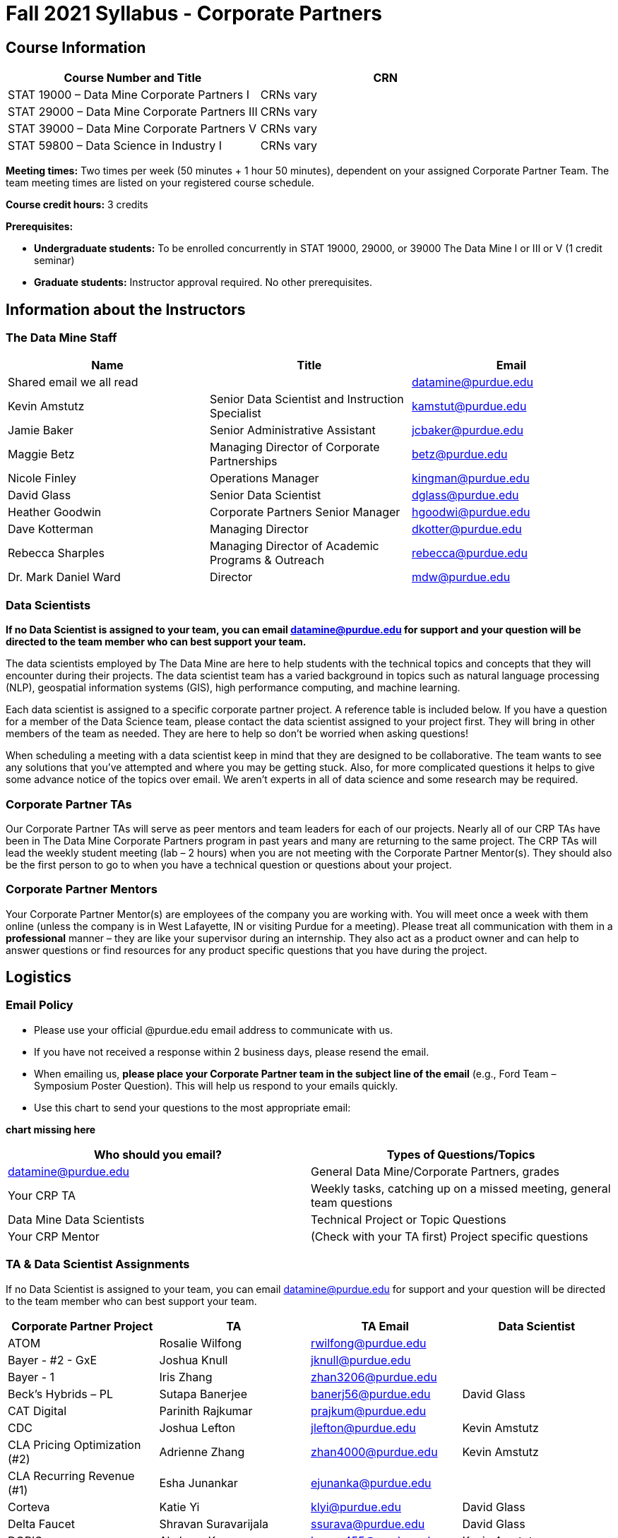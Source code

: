 = Fall 2021 Syllabus - Corporate Partners

== Course Information 

[%header,format=csv]
|===
Course Number and Title, CRN
STAT 19000 – Data Mine Corporate Partners I, CRNs vary 
STAT 29000 – Data Mine Corporate Partners III, CRNs vary 
STAT 39000 – Data Mine Corporate Partners V, CRNs vary 
STAT 59800 – Data Science in Industry I, CRNs vary 

|===

*Meeting times:* Two times per week (50 minutes + 1 hour 50 minutes), dependent on your assigned Corporate Partner Team. The team meeting times are listed on your registered course schedule. 

*Course credit hours:* 3 credits

*Prerequisites:*

* *Undergraduate students:* To be enrolled concurrently in STAT 19000, 29000, or 39000 The Data Mine I or III or V (1 credit seminar)

* *Graduate students:* Instructor approval required. No other prerequisites.

== Information about the Instructors 

=== The Data Mine Staff

[%header,format=csv]
|===
Name, Title, Email
Shared email we all read, , datamine@purdue.edu
Kevin Amstutz, Senior Data Scientist and Instruction Specialist, kamstut@purdue.edu 
Jamie Baker, Senior Administrative Assistant, jcbaker@purdue.edu
Maggie Betz, Managing Director of Corporate Partnerships, betz@purdue.edu
Nicole Finley, Operations Manager, kingman@purdue.edu
David Glass, Senior Data Scientist, dglass@purdue.edu
Heather Goodwin, Corporate Partners Senior Manager, hgoodwi@purdue.edu
Dave Kotterman, Managing Director, dkotter@purdue.edu
Rebecca Sharples, Managing Director of Academic Programs & Outreach, rebecca@purdue.edu
Dr. Mark Daniel Ward, Director, mdw@purdue.edu


|===


=== Data Scientists 

*If no Data Scientist is assigned to your team, you can email datamine@purdue.edu for support and your question will be directed to the team member who can best support your team.*

The data scientists employed by The Data Mine are here to help students with the technical topics and concepts that they will encounter during their projects. The data scientist team has a varied background in topics such as natural language processing (NLP), geospatial information systems (GIS), high performance computing, and machine learning.

Each data scientist is assigned to a specific corporate partner project. A reference table is included below. If you have a question for a member of the Data Science team, please contact the data scientist assigned to your project first. They will bring in other members of the team as needed. They are here to help so don’t be worried when asking questions!

When scheduling a meeting with a data scientist keep in mind that they are designed to be collaborative. The team wants to see any solutions that you’ve attempted and where you may be getting stuck. Also, for more complicated questions it helps to give some advance notice of the topics over email. We aren’t experts in all of data science and some research may be required. 

=== Corporate Partner TAs
Our Corporate Partner TAs will serve as peer mentors and team leaders for each of our projects. Nearly all of our CRP TAs have been in The Data Mine Corporate Partners program in past years and many are returning to the same project. The CRP TAs will lead the weekly student meeting (lab – 2 hours) when you are not meeting with the Corporate Partner Mentor(s). They should also be the first person to go to when you have a technical question or questions about your project.

=== Corporate Partner Mentors
Your Corporate Partner Mentor(s) are employees of the company you are working with. You will meet once a week with them online (unless the company is in West Lafayette, IN or visiting Purdue for a meeting). Please treat all communication with them in a *professional* manner – they are like your supervisor during an internship. They also act as a product owner and can help to answer questions or find resources for any product specific questions that you have during the project. 

== Logistics 

=== Email Policy
* Please use your official @purdue.edu email address to communicate with us. 
* If you have not received a response within 2 business days, please resend the email. 
* When emailing us, *please place your Corporate Partner team in the subject line of the email* (e.g., Ford Team – Symposium Poster Question). This will help us respond to your emails quickly.
* Use this chart to send your questions to the most appropriate email: 

*chart missing here*

[%header,format=csv]
|===
Who should you email?, Types of Questions/Topics
datamine@purdue.edu, "General Data Mine/Corporate Partners, grades"
Your CRP TA, "Weekly tasks, catching up on a missed meeting, general team questions"
Data Mine Data Scientists,   Technical Project or Topic Questions
Your CRP Mentor, (Check with your TA first) Project specific questions

|===

=== TA & Data Scientist Assignments 
If no Data Scientist is assigned to your team, you can email datamine@purdue.edu for support and your question will be directed to the team member who can best support your team. 


[%header,format=csv]
|===

Corporate Partner Project,TA,TA Email,Data Scientist
ATOM,Rosalie Wilfong,rwilfong@purdue.edu,
Bayer - #2 - GxE,Joshua Knull,jknull@purdue.edu,
Bayer - 1,Iris Zhang,zhan3206@purdue.edu,
Beck's Hybrids – PL,Sutapa Banerjee,banerj56@purdue.edu,David Glass
CAT Digital,Parinith Rajkumar,prajkum@purdue.edu,
CDC,Joshua Lefton,jlefton@purdue.edu,Kevin Amstutz
CLA Pricing Optimization (#2),Adrienne Zhang,zhan4000@purdue.edu,Kevin Amstutz
CLA Recurring Revenue (#1),Esha Junankar,ejunanka@purdue.edu,  
Corteva,Katie Yi,klyi@purdue.edu,David Glass
Delta Faucet,Shravan Suravarijala,ssurava@purdue.edu,David Glass
DORIS,Akshaya Kumar,kumar455@purdue.edu,Kevin Amstutz
Elanco,Shannon Irwin,irwins@purdue.edu,Kevin Amstutz
Farfetch,Matt Lanum,mlanum@purdue.edu,  
Ford,Yuantong (Luke) Li,li3551@purdue.edu,  
Gro Master,Andrew Lim,lim243@purdue.edu,Kevin Amstutz  
Halderman,Elijah Colwill,ecolwill@purdue.edu,David Glass
Helmer Scientific,Shreya Misra,misra12@purdue.edu,David Glass
IU Health,Raunak Srivastava,srivas72@purdue.edu,  
Jobvite,Jacob Roach,roach35@purdue.edu,  
John Deere – Grain Harvesting Optimization,Anirudh Rao,rao107@purdue.edu,David Glass
John Deere – Remote Machine Diagnostics,Cai Chen,chen3431@purdue.edu,David Glass
Lockheed Martin,TBD,TBD,
Merck - Biometrics,Nick Rosenorn,nrosenor@purdue.edu,  
Merck - NLP,Siddharth Srinivasan,sriniv75@purdue.edu,  
Merck – RFID,Matt Single,single0@purdue.edu,  
Military Family Research Institute,Raushan Pandey,pandey72@purdue.edu,Kevin Amstutz
Microsoft Minecraft,Laura Humphrey,humphrel@purdue.edu,David Glass
Microsoft Minecraft,Kelly Addison,addison1@purdue.edu,David Glass
MISO,Shelly Schwartz,schwa159@purdue.edu,David Glass
Mursix,Ben Johnson,john2701@purdue.edu,  
Mursix,Rachel Smith,smit2155@purdue.edu,
PlaneEnglish,Yuantong (Luke) Li,li3551@purdue.edu,David Glass
Purdue Athletics - Ticketing,Adithya Iyengar,iyengar1@purdue.edu,Kevin Amstutz
Purdue Athletics – Social Engineering,Gia Peduto,gpeduto@purdue.edu,Kevin Amstutz
Purdue Co-rec (RecWell),Rishabh Rajesh,rajeshr@purdue.edu,  
Raytheon - 1,Pierce Warburton,pwarburt@purdue.edu,  
Raytheon - 2,Abigail Vlies,avlies@purdue.edu,  
REACH Public Health,Emily Wu  ,wu1451@purdue.edu,
REACH Public Health,Sahana Swaminathan  ,swamina5@purdue.edu,
Republic Airways,Rinkesh Patel,pate1604@purdue.edu,  
Sandia - AESOP,Daniel Lawson,lawson95@purdue.edu,  
Sandia - Flight,Max Low,low11@purdue.edu,  
Sandia - Flight,Annie Jancaric,ajancar@purdue.edu,  
Telemetry Sports,Denton Paul,paul96@purdue.edu,
Tmap/MakeMyMove,Alexandra Coia,acoia@purdue.edu,  
UPS,Oishi Ghosh,oghosh@purdue.edu,  
USAA,Aaditya Bhoota,abhoota@purdue.edu,  
USDA Forest Service,Patrick Todjalla,ptodjall@purdue.edu,  
Viasat,Aishwarya Ramasethu,aramaset@purdue.edu,  
Wabash National,Sonny Pham,pham39@purdue.edu,  

|===

=== Office Hours

The Data Mine staff offer office hours by request. Please email the staff to request a meeting. Students are always welcome to stop by staff offices Monday - Friday in MRGN 132 - 146. 

=== Class/Team Meeting Times

*50-minute team meeting*

This meeting will occur synchronously *online* via Zoom unless your Corporate Partner Mentors are located in West Lafayette or visiting campus. Online links are shared via a calendar invite at the beginning of the year. You can join this meeting from anywhere, but please follow the “net-etiquette” guidelines below to find a quiet space. 

*1 hour 50-minute student labs* 

This meeting will occur *in person* for all teams. This is dedicated work time with your team members to collaborate on your project and to work as a larger group or as sub-teams. The meetings will be held in 3 separate rooms all located in the Burton D. Morgan Center for Entrepreneurship at 1201 W. State St., West Lafayette, IN 47906. MRGN is located on the southwest corner of State Street and Jischke Drive.  The room numbers are MRGN 129, MRGN 148, and MRGN 206. See Brightspace module “where do I go for class?” to see your specific meeting room.  

*image missing here*


image::MRGNmap.jpg.webp[Our image, width=792, height=500, loading=lazy, title="Map of campus featuring the Burton D. Morgan Center for Entrepreneurship building (MRGN)"]



=== Course Schedule & Due Dates

xref:schedule_fall2021.adoc[Click here to view the Fall 2021 Course Schedule]

=== Required Materials

•	A laptop that can be used for working on the project, group meetings, and presentations.
•	Microsoft Word and PowerPoint (remember that link:https://www.itap.purdue.edu/services/microsoft-office-365.html[Microsoft Office is free for all students])
•	link:https://purdue.brightspace.com/d2l/login[Brightspace] course page
•	Access to Scholar and Brown using Purdue Boilerkey 
•	MS Teams installed 
•	Slack and Linear account – you will be invited to your team’s channel. 
•	Corporate partner team readings: Each Corporate Partner team is unique, but your mentor will likely recommend journal articles or websites to familiarize yourself with the project. 



== Assignments and Grades


This is a research-type, project-based course, so the majority of your grade for the semester will be determined holistically based on work with Corporate Partners in addition to reports and other assignments per the schedule.  Students will receive their own individual grade, but the success of the group will be a component of that individual grade. 

It is very important to check the Brightspace page frequently! Please review the schedule below and on Brightspace. More details for each assignment will be available on Brightspace. *Due dates are listed above in the xref:schedule_fall2021.adoc[semester schedule]*

At the beginning of the semester, you will need to complete the following: syllabus quiz, agile training and, agile Quiz. Details are posted on Brightspace. 

During the last week of fall semester in December, there will be a final presentation to showcase the work you have done throughout the semester and what you plan to accomplish in the spring semester. All Corporate Partner students will be required to make a final presentation with their teams and present it to their Corporate Partner leadership team. More details will be forthcoming and posted on Brightspace.  

[cols="4,2,1"]
|===
2+|*Syllabus Quiz*
>|1%

3+|Read the syllabus and take the quick and easy quiz on Brightspace. You may have the syllabus open while you take the quiz. 


2+|*Agile Training*
>|2%
3+|The Salesforce training and an Agile quiz are required during the first sprint (2 weeks). 

2+|*Agile 2-week Sprints*
>|60%
3+|Seven 2-week sprints (15 weeks total) each worth 10% of your grade. Lowest sprint grade is dropped. 

Sprint #1 will include Agile training and introductory materials. You will turn in reports at the end of each sprint to summarize your work and check in. Sprint #7 will be three weeks due to Thanksgiving break. 

2+|*Corporate Partners Mentor and TA Evaluation*
>|15%

|First 8-week evaluation (August 23, 2021 – October 17, 2021)
^| 5%
|

|Final Evaluation (cumulative of entire fall 2021 semester)
^| 5%
|

|Team Collaboration
^| 5%
|


2+|*Final Presentation*
>|22%

|Drafts (practice presentation, draft deliverables)
^| 4%
|

|Final Deliverables
^| 10%
|

|Final Presentation
^| 8%
|

2+|*TOTAL*
>|*100%*


|===



=== Grading Scale
The general guidelines The Data Mine uses for evaluating your work with Corporate Partners are the following:

•	A+ (100):  Did all the work on time and exceeded the company’s expectations. 
•	A (95):  Did all the work on time, communicated and collaborated well with the team and corporate mentor, and put significant effort into learning.
•	B (85):  Did most of the work, maybe was late a few times, maybe put in a little less effort or didn’t communicate/collaborate as well. 
•	C (75):  Missed some of the work or was frequently late and making excuses; likely lacking in communication or collaboration with the team.
•	D (65):  Put in very little effort to learn/contribute to the project with very little to no communication.
•	F (50):  Disappeared or did minimal work and didn’t collaborate.

The numbers in parenthesis next to the letter grades are the numerical values that will be entered in Brightspace for your Corporate Partners Mentor Evaluation grade. 

This course will follow the 90-80-70-60 grading scale for A, B, C, D cut-offs.  If you earn a 90.000 in the class, for example, that is a solid A.  +/- grades will be given at the instructor’s discretion below these cut-offs.  If you earn an 89.11 in the class, for example, this may be an A- or a B 

* A: 100.000% – 90.000%
* B: 89.999% – 80.000%
* C: 79.999% – 70.000%
* D: 69.999% – 60.000%
* F: 59.999% – 0.000%
 
=== Late Policy 
We do NOT accept late work, unless there are extenuating circumstances.  It is better to submit a partially done report than nothing at all. Partial credit can be earned for work turned in on time. The electronic submission systems also do not allow for late work. We cannot make exceptions for these items once the submission deadline has passed. 

=== Course Site
All submissions will be made through link:https://purdue.brightspace.com/[Brightspace] or link:https://www.gradescope.com/[Gradescope] 

== Course Description
Students in The Data Mine Corporate Partners Learning Community will work in groups with Corporate Partner mentors on a variety of projects.  They will analyze real data related to questions that the Corporate Partner proposes.  Most projects will last for a full academic year (late August through late April), with multiple reports and presentations given more frequently.  The mentor is expected to meet with the students weekly by Microsoft Teams, or (more rarely) in person. Students are expected to actively participate in these meetings and in all individual and group work.  The goal of the course is to help students build impactful industry related skills in data science, visualization, and data engineering. The Data Mine staff also has data scientists who can assist students with technical questions focused on the skills being built and the research conducted. Students can work on real-world industry facing issues that have a high value add for the corporate partner. 

=== Sponsored Student Class Project Notice 

This course permits you, the student to participate in a class project that has been sponsored by a third party other than the University. The University encourages and supports your participation in this practical learning experience. Although your course requirements may include a practical learning project, you are not required to participate in a project that is sponsored by an outside third party. Prior to your participation in a project sponsored by an outside third party, we would like you to carefully consider that your participation (i) may require you to assign your intellectual property (IP) rights to any intellectual property for which a student would retain ownership under the University’s Policy I.A.1 on Intellectual Property and/or (ii) may require you sign a non-disclosure (confidentiality) agreement with the sponsor. If you sign an agreement regarding intellectual property rights or a non-disclosure agreement, you may incur personal liability (with respect to breach of a non- disclosure agreement) or you may lose economic benefits associated with your ownership of intellectual property (with respect to a license or assignment of intellectual property). You are encouraged to retain independent legal counsel for advice on these types of agreements. In addition, if you choose not to sign a non-disclosure or intellectual property rights agreement, you may be reassigned to a different project or you may not be able to participate in The Data Mine Corporate Partners. 

=== Confidentiality of The Data Mine Corporate Partner Projects 

It is important to note that you are working on real-world problems that your Corporate Partner is trying to solve. These projects weren't created as busywork to keep you occupied for 9 months; you have the opportunity to make a real impact with your Corporate Partner. Past work from Data Mine students have been put into production code! 

With that being said, *the work you do and the data you have access to must be kept fully confidential!* Nearly all Corporate Partner students will be required to sign an NDA and/or IP agreement with the company. Even if you do not have to sign an NDA for your project, please keep the project details private. While each NDA will have unique terms, some basics include:

•	Do not move or copy the data from the original storage. Never email data, text it to your teammates, copy it to Slack, or put it in Google drive (or any other cloud storage system). For example, if the data lives on Scholar or Brown, do not move it off Scholar or Brown and _do not move it to a different folder._ 
•	Do not share any screenshots of the data or any findings (graphs, pictures, etc.) from the project with those who are not on your team. 
•	You cannot share things you learn from the data with anyone who is not working on the project. This includes your roommate, your parents, and your best friend. 
•	Do not disclose project specifics to anyone, including:
o	In an interview for an internship or job
o	On your LinkedIn profile
o	Your family/friends/roommate/boyfriend/girlfriend/professor 
•	Do not discuss the details of projects when you are in a public space. You should find a private place to join the weekly online team meetings. Also, be careful working on the project in a public space when others could walk by and see your screen. 
•	If you ever have questions about what you *can* talk about, always ask your Corporate Partner Mentor first. 
If you’re ever in doubt about what to share it’s often best to not share initially and check with your corporate partner. They can help clarify any confusion.’

== How to succeed in this course

If you want to be a *successful* student, we encourage you to:

•	STAT 19000/29000/39000/59800 Data Mine Corporate Partners is a 3-credit hour course. It is generally recommended that you spend 3 hours per week per credit hour you are enrolled in. Therefore, we expect students to be able to commit to 8 to 10 hours per week this semester towards your Corporate Partners project. The general weekly breakdown of your time is as follows: 
** 50 minutes per week meeting with your team and your Corporate Partner Mentor 
** 1 hour and 50 minutes per week meeting with your team led by your Corporate Partner Peer Mentor (TA)
** 5 to 7 hours per week working on the project (individually or with teammates)
•	Communicate with your team about your share of the work.  
•	Read your @purdue.edu email daily and respond to emails (and group communications like Slack) in a timely manner. 
•	Be self-motivated and self-disciplined.
•	Accept critical thinking and decision making as part of the learning process. 
•	Be willing to “speak up” if problems arise. Your Corporate Partner Peer Mentor and The Data Mine staff are here to support you, but you have to communicate with us when you need help. Please do not wait until the end of the semester to bring issues to our attention or say you don’t understand a concept. The earlier that you let us know, the easier we can help you.  
•	Don’t be afraid to ask questions. Some of the projects focus on complicated topics and the teams are learning together. There are no bad questions in this type of environment!  
•	It is not ok to stop participating if the course content gets difficult.  Even if other students are more experienced, everyone should 1) make an effort to learn and get caught up and 2) find some way to contribute while trying to build up the necessary technical skills.  Your Corporate Partner Mentor and TA can provide suggestions of other resources to help learn content. Again, you have to “speak up” when you need help! 
•	Deadlines are an unavoidable part of being a professional, and this course is no exception. Course requirements must be completed and submitted on or before the specified due date and delivery time deadline. Late work will not be accepted. Due dates and delivery time deadlines are defined as Eastern Time (as used in West Lafayette, Indiana). 




== Agile

xref:agile-training.adoc[Click here to view the Agile Training and Resources]


The Data Mine will be applying Agile project management to all of our Corporate Partner projects. Nearly all of our Corporate Partners use Agile methods at their workplace. Agile allows complex projects to be broken down into small manageable tasks that can be assigned to individuals or teams. Agile also has built-in processes that help to enable team communication and collaboration. 

Many corporations utilize Agile in environments from software development to data science. While the specifics of each Agile practice may vary by corporation it is beneficial to understand the high-level architecture of the Agile practices and how they can be beneficial in a team development environment. Agile implementation specifics may differ by team. However, each team will be working toward the same goals focused on the breakdown and accomplishment of work tasks and the constant open collaboration between team members. 

To become more familiar with Agile methodologies you will complete online training and interactive team training focused on Agile. You will also take a quiz on applying Agile to The Data Mine. Since The Data Mine Corporate Partners is a learning environment (and not your typical 8 AM - 5 PM workplace), we have modified some of the practice to best suit the student schedule. 

The Linear application will also be available to teams for task tracking. The Data Mine staff will provide resources on the use of Linear and how it related to the Agile concepts in the materials above. The tool that the team utilizes for Agile task tracking can be determined on a project-by-project basis between the students and the corporate mentor or TA.  



== Attendance Policy 

This course follows Purdue’s academic regulations regarding attendance, *which states that students are expected to be present for every meeting of the classes in which they are enrolled.* Attendance will be taken at the beginning of each class and lateness will be noted. Students should stay home and contact the Protect Purdue Health Center (496-INFO) if they feel ill, have any symptoms associated with COVID-19, or suspect they have been exposed to the virus. 

When conflicts or absences can be anticipated, such as for many University-sponsored activities and religious observations, the student should inform the instructor of the situation as far in advance as possible. 

For unanticipated or emergency absences when advance notification to the instructor is not possible, the student should contact the instructor as soon as possible by email or phone. When the student is unable to make direct contact with the instructor and is unable to leave word with the instructor’s department because of circumstances beyond the student’s control, and in cases falling under excused absence regulations, the student or the student’s representative should contact or go to the Office of the Dean of Students website to complete appropriate forms for instructor notification. Under academic regulations, excused absences may be granted for cases of grief/bereavement, military service, jury duty, and parenting leave. For details, see the link:https://catalog.purdue.edu/content.php?catoid=13&navoid=15965#a-attendance[Academic Regulations & Student Conduct section] of the University Catalog website. 

Guidance on class attendance related to COVID-19 are outlined in the link:https://protect.purdue.edu/pledge/[Protect Purdue Pledge for Fall 2021] on the Protect Purdue website.


== Purdue Policies & Resources 

=== Academic Guidance in the Event a Student is Quarantined/Isolated 

If you must miss class at any point in time during the semester, please reach out to me via email so that we can communicate about how you can maintain your academic progress. If you find yourself too sick to progress in the course, notify your adviser and notify me via email or Brightspace. We will make arrangements based on your particular situation. Please note that, according to link:https://protect.purdue.edu/updates/purdue-announces-additional-details-for-students-on-normal-operations-for-fall-2021/[Details for Students on Normal Operations for Fall 2021] announced on the Protect Purdue website, “individuals who test positive for COVID-19 are not guaranteed remote access to all course activities, materials, and assignments.”

=== Class Behavior

You are expected to behave in a way that promotes a welcoming, inclusive, productive learning environment.  You need to be prepared for your individual and group work each week, and you need to include everybody in your group in any discussions.  Respond promptly to all communications and show up for any appointments that are scheduled.  If your group is having trouble working well together, try hard to talk through the difficulties—this is an important skill to have for future professional experiences.  If you are still having difficulties, ask The Data Mine staff to meet with your group.

=== Academic Integrity 

Academic integrity is one of the highest values that Purdue University holds.  Individuals are encouraged to alert university officials to potential breaches of this value by either link:mailto:integrity@purdue.edu[emailing] or by calling 765-494-8778.  While information may be submitted anonymously, the more information that is submitted provides the greatest opportunity for the university to investigate the concern.

The link:https://www.purdue.edu/odos/osrr/honor-pledge/about.html[Purdue Honor Pledge] “As a boilermaker pursuing academic excellence, I pledge to be honest and true in all that I do. Accountable together - we are Purdue"  

Please refer to the link:https://www.purdue.edu/odos/osrr/academic-integrity/index.html[student guide for academic integrity] for more details.

=== Nondiscrimination Statement
Purdue University is committed to maintaining a community which recognizes and values the inherent worth and dignity of every person; fosters tolerance, sensitivity, understanding, and mutual respect among its members; and encourages each individual to strive to reach his or her own potential.  In pursuit of its goal of academic excellence, the University seeks to develop and nurture diversity.  The University believes that diversity among its many members strengthens the institution, stimulates creativity, promotes the exchange of ideas, and enriches campus life. link:https://www.purdue.edu/purdue/ea_eou_statement.php[Link to Purdue’s nondiscrimination policy statement.]

=== Students with Disabilities
Purdue University strives to make learning experiences as accessible as possible. If you anticipate or experience physical or academic barriers based on disability, you are welcome to let me know so that we can discuss options. You are also encouraged to contact the Disability Resource Center at: link:mailto:drc@purdue.edu[drc@purdue.edu] or by phone: 765-494-1247.  

If you have been certified by the Office of the Dean of Students as someone needing a course adaptation or accommodation because of a disability OR if you need special arrangements in case the building must be evacuated, please contact The Data Mine staff during the first week of classes.  We are happy to help you.

=== Mental Health Resources
•	*If you find yourself beginning to feel some stress, anxiety and/or feeling slightly overwhelmed,* try link:https://purdue.welltrack.com/[WellTrack]. Sign in and find information and tools at your fingertips, available to you at any time. 
•	*If you need support and information about options and resources*, please contact or see the link:https://www.purdue.edu/odos/[Office of the Dean of Students]. Call 765-494-1747. Hours of operation are M-F, 8 am- 5 pm.
•	*If you find yourself struggling to find a healthy balance between academics, social life, stress*, etc. sign up for free one-on-one virtual or in-person sessions with a link:https://www.purdue.edu/recwell/fitness-wellness/wellness/one-on-one-coaching/wellness-coaching.php[Purdue Wellness Coach at RecWell]. Student coaches can help you navigate through barriers and challenges toward your goals throughout the semester. Sign up is completely free and can be done on BoilerConnect. If you have any questions, please contact Purdue Wellness at evans240@purdue.edu.
•	*If you’re struggling and need mental health services:* Purdue University is committed to advancing the mental health and well-being of its students. If you or someone you know is feeling overwhelmed, depressed, and/or in need of mental health support, services are available. For help, such individuals should contact link:https://www.purdue.edu/caps/[Counseling and Psychological Services (CAPS)] at 765-494-6995 during and after hours, on weekends and holidays, or by going to the CAPS office of the second floor of the Purdue University Student Health Center (PUSH) during business hours. 

=== Violent Behavior Policy 

Purdue University is committed to providing a safe and secure campus environment for members of the university community. Purdue strives to create an educational environment for students and a work environment for employees that promote educational and career goals. Violent Behavior impedes such goals. Therefore, Violent Behavior is prohibited in or on any University Facility or while participating in any university activity. See the link:https://www.purdue.edu/policies/facilities-safety/iva3.html[University’s full violent behavior policy] for more detail.

=== Diversity and Inclusion Statement

In our discussions, structured and unstructured, we will explore a variety of challenging issues, which can help us enhance our understanding of different experiences and perspectives. This can be challenging, but in overcoming these challenges we find the greatest rewards. While we will design guidelines as a group, everyone should remember the following points:

•	We are all in the process of learning about others and their experiences. Please speak with me, anonymously if needed, if something has made you uncomfortable.
•	Intention and impact are not always aligned, and we should respect the impact something may have on someone even if it was not the speaker’s intention.
•	We all come to the class with a variety of experiences and a range of expertise, we should respect these in others while critically examining them in ourselves.

=== Basic Needs Security Resources 

Any student who faces challenges securing their food or housing and believes this may affect their performance in the course is urged to contact the Dean of Students for support. There is no appointment needed and Student Support Services is available to serve students from 8:00 – 5:00, Monday through Friday. The link:https://www.purdue.edu/vpsl/leadership/About/ACE_Campus_Pantry.html[ACE Campus Food Pantry] is open to the entire Purdue community). 

Considering the significant disruptions caused by the current global crisis as it related to COVID-19, students may submit requests for emergency assistance from the link:https://www.purdue.edu/odos/resources/critical-need-fund.html[Critical Needs Fund]. 

=== Course Evaluation

During the last two weeks of the semester, you will be provided with an opportunity to give anonymous feedback on this course and your instructor. Purdue uses an online course evaluation system. You will receive an official email from evaluation administrators with a link to the online evaluation site. You will have up to 10 days to complete this evaluation. Your participation is an integral part of this course, and your feedback is vital to improving education at Purdue University. I strongly urge you to participate in the evaluation system. 

You may email feedback to us anytime at link:mailto:datamine@purdue.edu[datamine@purdue.edu]. We take feedback from our students seriously, as we want to create the best learning experience for you!  

=== General Classroom Guidance Regarding Protect Purdue 

Any student who has substantial reason to believe that another person is threatening the safety of others by not complying with Protect Purdue protocols is encouraged to report the behavior to and discuss the next steps with their instructor. Students also have the option of reporting the behavior to the link:purdue.edu/odos/osrr/[Office of the Student Rights and Responsibilities]. See also link:https://catalog.purdue.edu/content.php?catoid=7&navoid=2852#purdue-university-bill-of-student-rights[Purdue University Bill of Student Rights] and the Violent Behavior Policy under University Resources in Brightspace.  

=== Campus Emergencies

In the event of a major campus emergency, course requirements, deadlines and grading percentages are subject to changes that may be necessitated by a revised semester calendar or other circumstances. Here are ways to get information about changes in this course:  

•	Brightspace or by e-mail from Data Mine staff.  
•	General information about a campus emergency can be found on the Purdue website:  link:www.purdue.edu[]. 
  

=== Illness and other student emergencies

Students with extended illnesses should contact their instructor as soon as possible so that arrangements can be made for keeping up with the course. Extended absences/illnesses/emergencies should also go through the Office of the Dean of Students. 

=== Disclaimer 
This syllabus is subject to change. Changes will be made by an announcement in Brightspace and the corresponding course content will be updated. 
